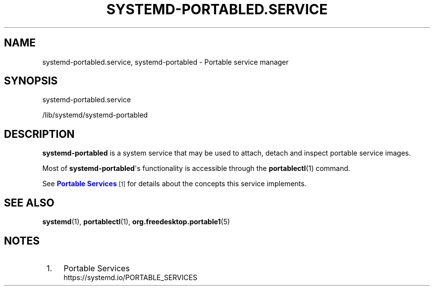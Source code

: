 '\" t
.TH "SYSTEMD\-PORTABLED\&.SERVICE" "8" "" "systemd 251" "systemd-portabled.service"
.\" -----------------------------------------------------------------
.\" * Define some portability stuff
.\" -----------------------------------------------------------------
.\" ~~~~~~~~~~~~~~~~~~~~~~~~~~~~~~~~~~~~~~~~~~~~~~~~~~~~~~~~~~~~~~~~~
.\" http://bugs.debian.org/507673
.\" http://lists.gnu.org/archive/html/groff/2009-02/msg00013.html
.\" ~~~~~~~~~~~~~~~~~~~~~~~~~~~~~~~~~~~~~~~~~~~~~~~~~~~~~~~~~~~~~~~~~
.ie \n(.g .ds Aq \(aq
.el       .ds Aq '
.\" -----------------------------------------------------------------
.\" * set default formatting
.\" -----------------------------------------------------------------
.\" disable hyphenation
.nh
.\" disable justification (adjust text to left margin only)
.ad l
.\" -----------------------------------------------------------------
.\" * MAIN CONTENT STARTS HERE *
.\" -----------------------------------------------------------------
.SH "NAME"
systemd-portabled.service, systemd-portabled \- Portable service manager
.SH "SYNOPSIS"
.PP
systemd\-portabled\&.service
.PP
/lib/systemd/systemd\-portabled
.SH "DESCRIPTION"
.PP
\fBsystemd\-portabled\fR
is a system service that may be used to attach, detach and inspect portable service images\&.
.PP
Most of
\fBsystemd\-portabled\fR\*(Aqs functionality is accessible through the
\fBportablectl\fR(1)
command\&.
.PP
See
\m[blue]\fBPortable Services\fR\m[]\&\s-2\u[1]\d\s+2
for details about the concepts this service implements\&.
.SH "SEE ALSO"
.PP
\fBsystemd\fR(1),
\fBportablectl\fR(1),
\fBorg.freedesktop.portable1\fR(5)
.SH "NOTES"
.IP " 1." 4
Portable Services
.RS 4
\%https://systemd.io/PORTABLE_SERVICES
.RE
